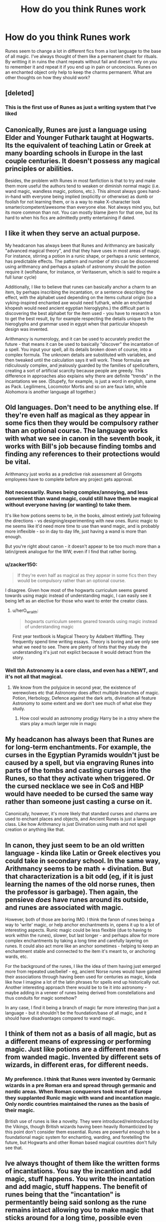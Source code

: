 #+TITLE: How do you think Runes work

* How do you think Runes work
:PROPERTIES:
:Author: jasoneill23
:Score: 16
:DateUnix: 1583999090.0
:DateShort: 2020-Mar-12
:FlairText: Discussion
:END:
Runes seem to change a lot in different fics from a lost language to the base of all magic. I've always thought of them like a permanent chant for rituals. By writting it in ruins the chant repeats without fail and doesn't rely on you to remember it and repeat it if you end up in pain or unconcious. Runes on an enchanted object only help to keep the charms permanent. What are other thoughts on how they should work?


** [deleted]
:PROPERTIES:
:Score: 19
:DateUnix: 1584001373.0
:DateShort: 2020-Mar-12
:END:

*** This is the first use of Runes as just a writing system that I've liked
:PROPERTIES:
:Author: Kingsonne
:Score: 2
:DateUnix: 1584030248.0
:DateShort: 2020-Mar-12
:END:


** Canonically, Runes are just a language using Elder and Younger Futhark taught at Hogwarts. Its the equivalent of teaching Latin or Greek at many boarding schools in Europe in the last couple centuries. It doesn't possess any magical principles or abilities.

Besides, the problem with Runes in most fanfiction is that to try and make them more useful the authors tend to weaken or diminish normal magic (i.e. wand magic, wandless magic, potions, etc.). This almost always goes hand-in-hand with everyone being implied (explicitly or otherwise) as dumb or foolish for not learning them, or is a way to make X-character look smarter/competent/awesome than everyone else. Not always mind you, but its more common than not. You can mostly blame jbern for that one, but its hard to when his fics are admittedly pretty entertaining if dated.
:PROPERTIES:
:Author: XeshTrill
:Score: 5
:DateUnix: 1584023508.0
:DateShort: 2020-Mar-12
:END:


** I like it when they serve an actual purpose.

My headcanon has always been that Runes and Arithmancy are basically "advanced magical theory", and that they have uses in most areas of magic. For instance, stirring a potion in a runic shape, or perhaps a runic sentence, has predictable effects. The pattern and number of stirs can be discovered using arithmancy and perhaps a splash of astronomy should the potion require it (wolfsbane, for instance, or Veritaserum, which is said to require a full lunar cycle)

Additionally, I like to believe that runes can basically anchor a charm to an item, by perhaps inscribing the incantation, or a sentence describing the effect, with the alphabet used depending on the items cultural origin (so a vyking-inspired enchanted axe would need futhark, while an enchanted khopesh would need ancient egyptian hieroglyphs.) the difficult part is discovering the best alphabet for the item used - you have to research a ton to get the best result, by for example respecting the details unique to the hieroglyphs and grammar used in egypt when that particular khopesh design was invented.

Arithmancy is numerology, and it can be used to accurately predict the future - that means it can be used to basically "discover" the incantation of a spell. You input your spell, all its details broken down of course, into a complex formula. The unknown details are substituted with variables, and then tweaked until the calculation says it will work. These formulas are ridiculously complex, and jealously guarded by the families of spellcrafters, creating a sort of artificial scarcity because people are greedy. This difference in approaches also explains why there are definite "trends" in the incantations we see. (Stupefy, for example, is just a word in english, same as Pack. Legilimens, Locomotor Mortis and so on are faux latin, while Alohomora is another language all together.)
:PROPERTIES:
:Author: Uncommonality
:Score: 12
:DateUnix: 1584000842.0
:DateShort: 2020-Mar-12
:END:


** Old languages. Don't need to be anything else. If they're even half as magical as they appear in some fics then they would be compulsory rather than an optional course. The language works with what we see in canon in the seventh book, it works with Bill's job because finding tombs and finding any references to their protections would be vital.

Arithmancy just works as a predictive risk assessment all Gringotts employees have to complete before any project gets approval.
:PROPERTIES:
:Author: herO_wraith
:Score: 8
:DateUnix: 1584000975.0
:DateShort: 2020-Mar-12
:END:

*** Not necessarily. Runes being complex/annoying, and less convenient than wand magic, could still have them be magical without everyone having (or wanting) to take them.

It's like how potions seems to be, in the books, almost entirely just following the directions - vs designing/experimenting with new ones. Runic magic to me seems like it'd need more time to use than wand magic, and is probably more inflexible - so in day to day life, just having a wand is more than enough.

But you're right about canon - it doesn't appear to be too much more than a latin/greek analogue for the WW, even if I find that rather boring.
:PROPERTIES:
:Author: matgopack
:Score: 2
:DateUnix: 1584018675.0
:DateShort: 2020-Mar-12
:END:


*** u/zacker150:
#+begin_quote
  If they're even half as magical as they appear in some fics then they would be compulsory rather than an optional course.
#+end_quote

I disagree. Given how most of the hogwarts curriculum seems geared towards using magic instead of understanding magic, I can easily see it being left as an elective for those who want to enter the creator class.
:PROPERTIES:
:Author: zacker150
:Score: 1
:DateUnix: 1584006019.0
:DateShort: 2020-Mar-12
:END:

**** u/herO_wraith:
#+begin_quote
  hogwarts curriculum seems geared towards using magic instead of understanding magic
#+end_quote

First year textbook is Magical Theory by Adalbert Waffling. They frequently spend time writing essays. Theory is boring and we only see what we need to see. There are plenty of hints that they study the understanding it's just not explict because it would detract from the story.
:PROPERTIES:
:Author: herO_wraith
:Score: 4
:DateUnix: 1584015646.0
:DateShort: 2020-Mar-12
:END:


*** Well tbh Astronomy is a core class, and even has a NEWT, and it's not all that magical.
:PROPERTIES:
:Author: Uncommonality
:Score: 0
:DateUnix: 1584001329.0
:DateShort: 2020-Mar-12
:END:

**** We know from the polyjuice in second year, the existence of werewolves etc that Astronomy does affect multiple branches of magic. Potion, Herbology, Defence against the dark arts, divination all feature Astronomy to some extent and we don't see much of what else they study.
:PROPERTIES:
:Author: herO_wraith
:Score: 8
:DateUnix: 1584001490.0
:DateShort: 2020-Mar-12
:END:

***** How cool would an astronomy prodigy Harry be in a stroy where the stars play a much larger role in magic
:PROPERTIES:
:Author: jasoneill23
:Score: 1
:DateUnix: 1584069899.0
:DateShort: 2020-Mar-13
:END:


** My headcanon has always been that Runes are for long-term enchantments. For example, the curses in the Egyptian Pyramids wouldn't just be caused by a spell, but via engraving Runes into parts of the tombs and casting curses into the Runes, so that they activate when triggered. Or the cursed necklace we see in CoS and HBP would have needed to be cursed the same way rather than someone just casting a curse on it.

Canonically, however, it's more likely that standard curses and charms are used to enchant places and objects, and Ancient Runes is just a language class. Like how Arithmancy is just Divination using math and not spell creation or anything like that.
:PROPERTIES:
:Author: darkpothead
:Score: 5
:DateUnix: 1584003177.0
:DateShort: 2020-Mar-12
:END:


** In canon, they just seem to be an old written language - kinda like Latin or Greek electives you could take in secondary school. In the same way, Arithmancy seems to be math + divination. But that characterization is a bit odd (eg, if it is just learning the names of the old norse runes, then the professor is garbage). Then again, the pensieve /does/ have runes around its outside, and runes are associated with magic.

However, both of those are boring IMO. I think the fanon of runes being a way to 'write' magic, or help anchor enchantments in, opens it up to a lot of interesting aspects. Runic magic could be less flexible (due to having to work within the runes), slower, but last longer - and perhaps allow for more complex enchantments by taking a long time and carefully layering on runes. It could also act more like an anchor sometimes - helping to keep an enchantment stable and connected to the item it's meant to, or anchoring wards, etc.

For the background of the runes, I like the idea of them having just emerged more from repeated use/belief - eg, ancient Norse runes would have gained their associations through having been used for centuries as magic, kinda like how I imagine a lot of the latin phrases for spells end up historically out. Another interesting approach there would be to tie it into astronomy - maybe adding in a veneer of runes being derived from constellations and thus conduits for magic somehow?

In any case, I find it being a branch of magic far more interesting than just a language - but it shouldn't be the foundation/base of all magic, and it should have disadvantages compared to wand magic.
:PROPERTIES:
:Author: matgopack
:Score: 2
:DateUnix: 1584018413.0
:DateShort: 2020-Mar-12
:END:


** I think of them not as a basis of all magic, but as a different means of expressing or performing magic. Just like potions are a different means from wanded magic. Invented by different sets of wizards, in different eras, for different needs.
:PROPERTIES:
:Author: Notus_Oren
:Score: 4
:DateUnix: 1584002431.0
:DateShort: 2020-Mar-12
:END:

*** My preference. I think that Runes were invented by Germanic wizards in a pre Roman era and spread through germanic and nordic areas. When Roman conquerors took most of Europe they supplanted Runic magic with wand and incantation magic. Only nordic countries maintained the runes as the basis of their magic.

British use of runes is like a novelty. They were introduced/reintroduced by the Vikings, though British wizards having been heavily Romanticized by this point don't consider them essential. Runes are powerful enough to be a foundational magic system for enchanting, warding, and foretelling the future, but Hogwarts and other Roman based magical countries don't fully see that.
:PROPERTIES:
:Author: Kingsonne
:Score: 2
:DateUnix: 1584030645.0
:DateShort: 2020-Mar-12
:END:


** Ive always thought of them like the written forms of incantations. You say the incantion and add magic, stuff happens. You write the incantation and add magic, stuff happens. The benefit of runes being that the "incantation" is permentantly being said sonlong as the rune remains intact allowing you to make magic that sticks around for a long time, possible even forever.
:PROPERTIES:
:Score: 1
:DateUnix: 1584014410.0
:DateShort: 2020-Mar-12
:END:


** I always viewed it as akin to computer code just in ancient text that you can charge with your magic. If user input equal true produce fire wall of 3ft high 12 ft length spanning north to south for 5 minutes
:PROPERTIES:
:Author: MajicReno
:Score: 1
:DateUnix: 1584053971.0
:DateShort: 2020-Mar-13
:END:


** Permanent enchantments.
:PROPERTIES:
:Author: YOB1997
:Score: 1
:DateUnix: 1584044987.0
:DateShort: 2020-Mar-12
:END:
